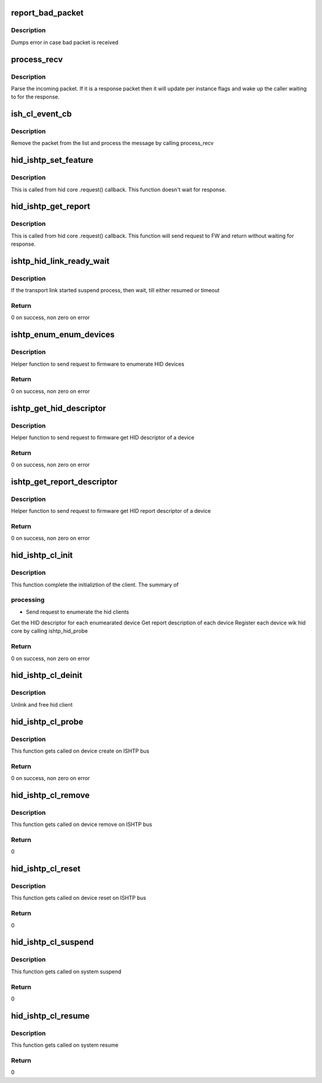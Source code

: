.. -*- coding: utf-8; mode: rst -*-
.. src-file: drivers/hid/intel-ish-hid/ishtp-hid-client.c

.. _`report_bad_packet`:

report_bad_packet
=================

.. c:function:: void report_bad_packet(struct ishtp_cl *hid_ishtp_cl, void *recv_buf, size_t cur_pos, size_t payload_len)

    Report bad packets

    :param hid_ishtp_cl:
        Client instance to get stats
    :type hid_ishtp_cl: struct ishtp_cl \*

    :param recv_buf:
        Raw received host interface message
    :type recv_buf: void \*

    :param cur_pos:
        Current position index in payload
    :type cur_pos: size_t

    :param payload_len:
        Length of payload expected
    :type payload_len: size_t

.. _`report_bad_packet.description`:

Description
-----------

Dumps error in case bad packet is received

.. _`process_recv`:

process_recv
============

.. c:function:: void process_recv(struct ishtp_cl *hid_ishtp_cl, void *recv_buf, size_t data_len)

    Received and parse incoming packet

    :param hid_ishtp_cl:
        Client instance to get stats
    :type hid_ishtp_cl: struct ishtp_cl \*

    :param recv_buf:
        Raw received host interface message
    :type recv_buf: void \*

    :param data_len:
        length of the message
    :type data_len: size_t

.. _`process_recv.description`:

Description
-----------

Parse the incoming packet. If it is a response packet then it will update
per instance flags and wake up the caller waiting to for the response.

.. _`ish_cl_event_cb`:

ish_cl_event_cb
===============

.. c:function:: void ish_cl_event_cb(struct ishtp_cl_device *device)

    bus driver callback for incoming message/packet

    :param device:
        Pointer to the the ishtp client device for which this message
        is targeted
    :type device: struct ishtp_cl_device \*

.. _`ish_cl_event_cb.description`:

Description
-----------

Remove the packet from the list and process the message by calling
process_recv

.. _`hid_ishtp_set_feature`:

hid_ishtp_set_feature
=====================

.. c:function:: void hid_ishtp_set_feature(struct hid_device *hid, char *buf, unsigned int len, int report_id)

    send request to ISH FW to set a feature request

    :param hid:
        hid device instance for this request
    :type hid: struct hid_device \*

    :param buf:
        feature buffer
    :type buf: char \*

    :param len:
        Length of feature buffer
    :type len: unsigned int

    :param report_id:
        Report id for the feature set request
    :type report_id: int

.. _`hid_ishtp_set_feature.description`:

Description
-----------

This is called from hid core .request() callback. This function doesn't wait
for response.

.. _`hid_ishtp_get_report`:

hid_ishtp_get_report
====================

.. c:function:: void hid_ishtp_get_report(struct hid_device *hid, int report_id, int report_type)

    request to get feature/input report

    :param hid:
        hid device instance for this request
    :type hid: struct hid_device \*

    :param report_id:
        Report id for the get request
    :type report_id: int

    :param report_type:
        Report type for the this request
    :type report_type: int

.. _`hid_ishtp_get_report.description`:

Description
-----------

This is called from hid core .request() callback. This function will send
request to FW and return without waiting for response.

.. _`ishtp_hid_link_ready_wait`:

ishtp_hid_link_ready_wait
=========================

.. c:function:: int ishtp_hid_link_ready_wait(struct ishtp_cl_data *client_data)

    Wait for link ready

    :param client_data:
        client data instance
    :type client_data: struct ishtp_cl_data \*

.. _`ishtp_hid_link_ready_wait.description`:

Description
-----------

If the transport link started suspend process, then wait, till either
resumed or timeout

.. _`ishtp_hid_link_ready_wait.return`:

Return
------

0 on success, non zero on error

.. _`ishtp_enum_enum_devices`:

ishtp_enum_enum_devices
=======================

.. c:function:: int ishtp_enum_enum_devices(struct ishtp_cl *hid_ishtp_cl)

    Enumerate hid devices

    :param hid_ishtp_cl:
        client instance
    :type hid_ishtp_cl: struct ishtp_cl \*

.. _`ishtp_enum_enum_devices.description`:

Description
-----------

Helper function to send request to firmware to enumerate HID devices

.. _`ishtp_enum_enum_devices.return`:

Return
------

0 on success, non zero on error

.. _`ishtp_get_hid_descriptor`:

ishtp_get_hid_descriptor
========================

.. c:function:: int ishtp_get_hid_descriptor(struct ishtp_cl *hid_ishtp_cl, int index)

    Get hid descriptor

    :param hid_ishtp_cl:
        client instance
    :type hid_ishtp_cl: struct ishtp_cl \*

    :param index:
        Index into the hid_descr array
    :type index: int

.. _`ishtp_get_hid_descriptor.description`:

Description
-----------

Helper function to send request to firmware get HID descriptor of a device

.. _`ishtp_get_hid_descriptor.return`:

Return
------

0 on success, non zero on error

.. _`ishtp_get_report_descriptor`:

ishtp_get_report_descriptor
===========================

.. c:function:: int ishtp_get_report_descriptor(struct ishtp_cl *hid_ishtp_cl, int index)

    Get report descriptor

    :param hid_ishtp_cl:
        client instance
    :type hid_ishtp_cl: struct ishtp_cl \*

    :param index:
        Index into the hid_descr array
    :type index: int

.. _`ishtp_get_report_descriptor.description`:

Description
-----------

Helper function to send request to firmware get HID report descriptor of
a device

.. _`ishtp_get_report_descriptor.return`:

Return
------

0 on success, non zero on error

.. _`hid_ishtp_cl_init`:

hid_ishtp_cl_init
=================

.. c:function:: int hid_ishtp_cl_init(struct ishtp_cl *hid_ishtp_cl, int reset)

    Init function for ISHTP client

    :param hid_ishtp_cl:
        ISHTP client instance
    :type hid_ishtp_cl: struct ishtp_cl \*

    :param reset:
        true if called for init after reset
    :type reset: int

.. _`hid_ishtp_cl_init.description`:

Description
-----------

This function complete the initializtion of the client. The summary of

.. _`hid_ishtp_cl_init.processing`:

processing
----------

- Send request to enumerate the hid clients
Get the HID descriptor for each enumearated device
Get report description of each device
Register each device wik hid core by calling ishtp_hid_probe

.. _`hid_ishtp_cl_init.return`:

Return
------

0 on success, non zero on error

.. _`hid_ishtp_cl_deinit`:

hid_ishtp_cl_deinit
===================

.. c:function:: void hid_ishtp_cl_deinit(struct ishtp_cl *hid_ishtp_cl)

    Deinit function for ISHTP client

    :param hid_ishtp_cl:
        ISHTP client instance
    :type hid_ishtp_cl: struct ishtp_cl \*

.. _`hid_ishtp_cl_deinit.description`:

Description
-----------

Unlink and free hid client

.. _`hid_ishtp_cl_probe`:

hid_ishtp_cl_probe
==================

.. c:function:: int hid_ishtp_cl_probe(struct ishtp_cl_device *cl_device)

    ISHTP client driver probe

    :param cl_device:
        ISHTP client device instance
    :type cl_device: struct ishtp_cl_device \*

.. _`hid_ishtp_cl_probe.description`:

Description
-----------

This function gets called on device create on ISHTP bus

.. _`hid_ishtp_cl_probe.return`:

Return
------

0 on success, non zero on error

.. _`hid_ishtp_cl_remove`:

hid_ishtp_cl_remove
===================

.. c:function:: int hid_ishtp_cl_remove(struct ishtp_cl_device *cl_device)

    ISHTP client driver remove

    :param cl_device:
        ISHTP client device instance
    :type cl_device: struct ishtp_cl_device \*

.. _`hid_ishtp_cl_remove.description`:

Description
-----------

This function gets called on device remove on ISHTP bus

.. _`hid_ishtp_cl_remove.return`:

Return
------

0

.. _`hid_ishtp_cl_reset`:

hid_ishtp_cl_reset
==================

.. c:function:: int hid_ishtp_cl_reset(struct ishtp_cl_device *cl_device)

    ISHTP client driver reset

    :param cl_device:
        ISHTP client device instance
    :type cl_device: struct ishtp_cl_device \*

.. _`hid_ishtp_cl_reset.description`:

Description
-----------

This function gets called on device reset on ISHTP bus

.. _`hid_ishtp_cl_reset.return`:

Return
------

0

.. _`hid_ishtp_cl_suspend`:

hid_ishtp_cl_suspend
====================

.. c:function:: int hid_ishtp_cl_suspend(struct device *device)

    ISHTP client driver suspend

    :param device:
        device instance
    :type device: struct device \*

.. _`hid_ishtp_cl_suspend.description`:

Description
-----------

This function gets called on system suspend

.. _`hid_ishtp_cl_suspend.return`:

Return
------

0

.. _`hid_ishtp_cl_resume`:

hid_ishtp_cl_resume
===================

.. c:function:: int hid_ishtp_cl_resume(struct device *device)

    ISHTP client driver resume

    :param device:
        device instance
    :type device: struct device \*

.. _`hid_ishtp_cl_resume.description`:

Description
-----------

This function gets called on system resume

.. _`hid_ishtp_cl_resume.return`:

Return
------

0

.. This file was automatic generated / don't edit.

